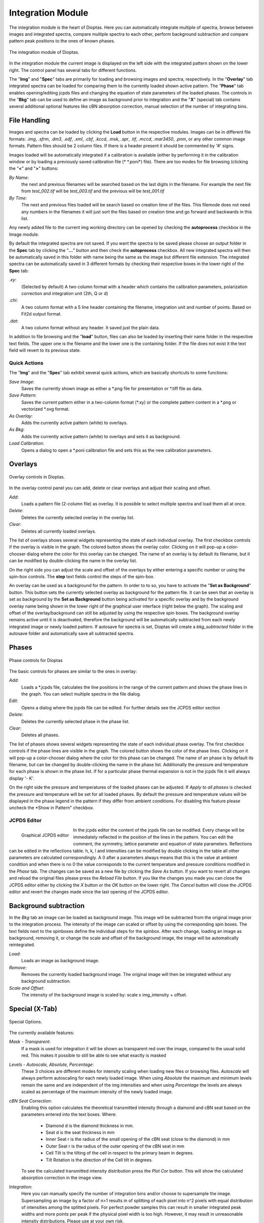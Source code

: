 Integration Module
==================

The integration module is the heart of Dioptas. Here you can automatically integrate multiple of spectra, browse between
images and integrated spectra, compare multiple spectra to each other, perform background subtraction and compare
pattern peak positions to the ones of known phases.

.. figure:: images/integration_view.png
    :align: center
    :width: 700

    The integration module of Dioptas.

In the integration module the current image is displayed on the left side with the integrated pattern shown on the
lower right. The control panel has several tabs for different functions.

The "**Img**" and "**Spec**" tabs are primarily for loading and browsing images and spectra, respectively.
In the "**Overlay**" tab integrated spectra can be loaded for comparing them to the currently loaded shown active pattern.
The "**Phase**" tab enables opening/editing jcpds files and changing the equation of state parameters of the loaded phases.
The controls in the "**Bkg**" tab can be used to define an image as background prior to integration and the "**X**"
(special) tab contains several additional optional features like cBN absorption correction, manual selection of the
number of integrating bins.


File Handling
-------------

Images and spectra can be loaded by clicking the **Load** button in the respective modules. Images can be in different
file formats: *.img*, *.sfrm*, *.dm3*, *.edf*, *.xml*, *.cbf*, *.kccd*, *.msk*, *.spr*, *.tif*, *.mccd*, *.mar3450*,
*.pnm*, or any other common image formats. Pattern files should be 2 column files. If there is a header present it should be
commented by '#' signs.

Images loaded will be automatically integrated if a calibration is available (either by performing it in the calibration
window or by loading a previously saved calibration file (* \*.poni*) file).
There are too modes for file browsing (clicking the "**<**" and "**>**" buttons:

*By Name*:
    the next and previous filenames will be searched based on the last digits in the filename. For example the next file from
    *test_002.tif* will be *test_003.tif* and the previous will be *test_001.tif*

*By Time*:
    The next and previous files loaded will be search based on creation time of the files. This filemode does not need
    any numbers in the filenames it will just sort the files based on creation time and go forward and backwards in this
    list.

Any newly added file to the current img working directory can be opened by checking the **autoprocess** checkbox in the
Image module.

By default the integrated spectra are not saved. If you want the spectra to be saved please choose an output folder in the
**Spec** tab by clicking the "**...**" button and then check the **autoprocess** checkbox. All new integrated spectra will
then be automatically saved in this folder with name being the same as the image but different file extension.
The integrated spectra can be automatically saved in 3 different formats by checking their respective boxes in the
lower right of the **Spec** tab:

*.xy*:
    (Selected by default) A two column format with a header which contains the calibration parameters, polarization
    correction and integration unit (2th, Q or d)

*.chi*:
    A two column format with a 5 line header containing the filename, integration unit and number of points. Based on
    Fit2d output format.

*.dat*:
    A two column format without any header. It saved just the plain data.

In addition to file browsing and the "**load**" button, files can also be loaded by inserting their name folder in the
respective text fields. The upper one is the filename and the lower one is the containing folder. If the file does not
exist it the text field will revert to its previous state.

Quick Actions
~~~~~~~~~~~~~

The "**Img**" and the "**Spec**" tab exhibit several quick actions, which are basically shortcuts to some
functions:

*Save Image*:
    Saves the currently shown image as either a \*.png file for presentation or \*.tiff file as data.

*Save Pattern*:
    Saves the current pattern either in a two-column format (\*.xy) or the complete pattern content in a \*.png or
    vectorized \*.svg format.

*As Overlay*:
    Adds the currently active pattern (white) to overlays.

*As Bkg*:
    Adds the currently active pattern (white) to overlays and sets it as background.

*Load Calibration*:
    Opens a dialog to open a *.poni calibration file and sets this as the new calibration parameters.


Overlays
--------

.. figure:: images/overlay_control.png
    :align: center
    :width: 700

    Overlay controls in Dioptas.

In the overlay control panel you can add, delete or clear overlays and adjust their scaling and offset.

*Add*:
    Loads a pattern file (2-column file) as overlay. It is possible to select multiple spectra and load them all at once.

*Delete*:
    Deletes the currently selected overlay in the overlay list.

*Clear*:
    Deletes all currently loaded overlays.

The list of overlays shows several widgets representing the state of each individual overlay.
The first checkbox controls if the overlay is visible
in the graph. The colored button shows the overlay color. Clicking on it will pop-up a color-chooser dialog where the color
for this overlay can be changed. The name of an overlay is by default its filename, but it can be modified by
double-clicking the name in the overlay list.

On the right side you can adjust the scale and offset of the overlays by either entering a specific number or using the
spin-box controls. The **step** text fields control the steps of the spin-box.

An overlay can be used as a background for the pattern. In order to to so, you have to activate the
"**Set as Background**" button. This button sets the currently selected overlay as background for the pattern file.
It can be seen that an overlay is set as background by the **Set as Background** button being activated for a
specific overlay and by the background overlay name being shown in the lower right of the graphical user interface
(right below the graph). The scaling and offset of the overlay/background can still be adjusted by using the respective
spin boxes.
The background overlay remains active until it is deactivated, therefore the background will be automatically subtracted
from each newly integrated image or newly loaded pattern. If autosave for spectra is set, Dioptas will create a
*bkg_subtracted* folder in the autosave folder and automatically save all subtracted spectra.


Phases
------

.. figure:: images/phase_control.png
    :align: center
    :width: 700

    Phase controls for Dioptas

The basic controls for phases are similar to the ones in overlay:

*Add*:
    Loads a *.jcpds file, calculates the line positions in the range of the current pattern and shows the phase lines in
    the graph. You can select multiple spectra in the file dialog.

*Edit*:
    Opens a dialog where the jcpds file can be edited. For further details see the JCPDS editor section

*Delete*:
    Deletes the currently selected phase in the phase list.

*Clear*:
    Deletes all phases.

The list of phases shows several widgets representing the state of each individual phase overlay.
The first checkbox controls if the phase lines are visible in the graph.
The colored button shows the color of the phase lines. Clicking on it will pop-up a color-chooser dialog where the color
for this phase can be changed. The name of an phase is by default its filename, but can be changed by
double-clicking the name in the phase list. Additionally the pressure and temperature for each phase is shown in the phase
list. If for a particular phase thermal expansion is not in the jcpds file it will always display '- K'.

On the right side the pressure and temperatures of the loaded phases can be adjusted. If *Apply to all phases* is checked
the pressure and temperature will be set for all loaded phases. By default the pressure and temperature values will be
displayed in the phase legend in the pattern if they differ from ambient conditions. For disabling this feature please
uncheck the *Show in Pattern" checkbox.

JCPDS Editor
~~~~~~~~~~~~

.. figure:: images/jcpds_editor.png
    :align: left
    :height: 250

    Graphical JCPDS editor

In the jcpds editor the content of the jcpds file can be modified. Every change will be immediately reflected in the
position of the lines in the pattern. You can edit the comment, the symmetry, lattice parameter and equation of state
parameters. Reflections can be edited in the reflections table. h, k, l and intensities can be modified by double
clicking in the table all other parameters are calculated correspondingly. A 0 after a parameters always means that this
is the value at ambient condition and when there is no 0 the value corresponds to the current temperature and pressure
conditions modified in the *Phase* tab.
The changes can be saved as a new file by clicking the *Save As* button. If you want to revert all changes and reload the
original files please press the *Reload File* button. If you like the changes you made you can close the JCPDS editor
either by clicking the *X* button or the *OK* button on the lower right. The *Cancel* button will close the JCPDS editor
and revert the changes made since the last opening of the JCPDS editor.

Background subtraction
----------------------

In the *Bkg* tab an image can be loaded as background image. This image will be subtracted from the original image prior
to the integration process. The intensity of the image can scaled or offset by using the corresponding spin boxes. The
text fields next to the spinboxes define the individual steps for the spinbox. After each change, loading an image as
background, removing it, or change the scale and offset of the background image, the image will be automatically
reintegrated.

*Load*:
    Loads an image as background image.

*Remove*:
    Removes the currently loaded background image. The original image will then be integrated without any background
    subtraction.

*Scale and Offset*:
    The intensity of the background image is scaled by: scale x img_intensity + offset.

Special (X-Tab)
---------------

.. figure:: images/integration_options.png
    :align: center
    :width: 700

    Special Options.

The currently available features:

*Mask - Transparent*:
    If a mask is used for integration it will be shown as transparent red over the image, compared to the usual solid red.
    This makes it possible to still be able to see what exactly is masked

*Levels - Autoscale, Absolute, Percentage*:
    These 3 choices are different modes for intensity scaling when loading new files or browsing files. *Autoscale* will
    always perform autoscaling for each newly loaded image. When using *Absolute* the maximum and minimum levels remain
    the same and are independent of the img intensities and when using *Percentage* the levels are always scaled as
    percentage of the maximum intensity of the newly loaded image.

*cBN Seat Correction*:
    Enabling this option calculates the theoretical transmitted intensity through a diamond and cBN seat based on the
    parameters entered into the text boxes. Where:
        - Diamond d is the diamond thickness in mm.
        - Seat d is the seat thickness in mm
        - Inner Seat r is the radius of the small opening of the cBN seat (close to the diamond) in mm
        - Outer Seat r is the radius of the outer opening of the cBN seat in mm
        - Cell Tilt is the tilting of the cell in respect to the primary beam in degrees.
        - Tilt Rotation is the direction of the Cell tilt in degrees.
    To see the calculated transmitted intensity distribution press the *Plot Cor* button. This will show the calculated
    absorption correction in the image view.

*Integration*:
    Here you can manually specify the number of integration bins and/or choose to supersample the image. Supersampling
    an image by a factor of n>1 results in of splitting of each pixel into n^2 pixels with equal distribution of
    intensities among the splitted pixels. For perfect powder samples this can result in smaller integrated peak widths
    and more points per peak if the physical pixel width is too high. However, it may result in unreasonable intensity
    distributions. Please use at your own risk.


